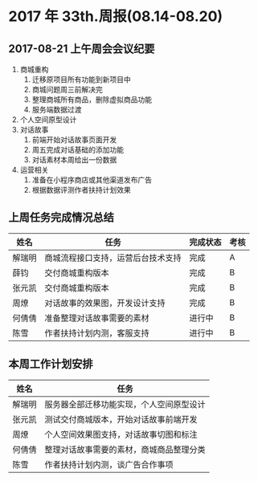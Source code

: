 * 2017 年 33th.周报(08.14-08.20)
** 2017-08-21 上午周会会议纪要
1. 商城重构
   1. 迁移原项目所有功能到新项目中
   2. 商城问题周三前解决完
   3. 整理商城所有商品，删除虚拟商品功能
   4. 服务端数据过渡
2. 个人空间原型设计
3. 对话故事
   1. 前端开始对话故事页面开发
   2. 周五完成对话基础的添加功能
   3. 对话素材本周给出一份数据
4. 运营相关
   1. 准备在小程序商店或其他渠道发布广告
   2. 根据数据评测作者扶持计划效果
** 上周任务完成情况总结
| 姓名   | 任务                               | 完成状态 | 考核 |
|--------+------------------------------------+----------+------|
| 解瑞明 | 商城流程接口支持，运营后台技术支持 | 完成     | A    |
| 薛钧   | 交付商城重构版本                   | 完成     | B    |
| 张元凯 | 交付商城重构版本                   | 完成     | B    |
| 周燎   | 对话故事的效果图，开发设计支持     | 完成     | B    |
| 何倩倩 | 准备整理对话故事需要的素材         | 进行中   | B    |
| 陈雪   | 作者扶持计划内测，客服支持         | 进行中   | B    |
** 本周工作计划安排
| 姓名   | 任务                                     |
|--------+------------------------------------------|
| 解瑞明 | 服务器全部迁移功能实现，个人空间原型设计 |
| 张元凯 | 测试交付商城版本，开始对话故事前端开发   |
| 周燎   | 个人空间效果图支持，对话故事切图和标注   |
| 何倩倩 | 整理对话故事需要的素材，商城商品整理分类 |
| 陈雪   | 作者扶持计划内测，谈广告合作事项         |
